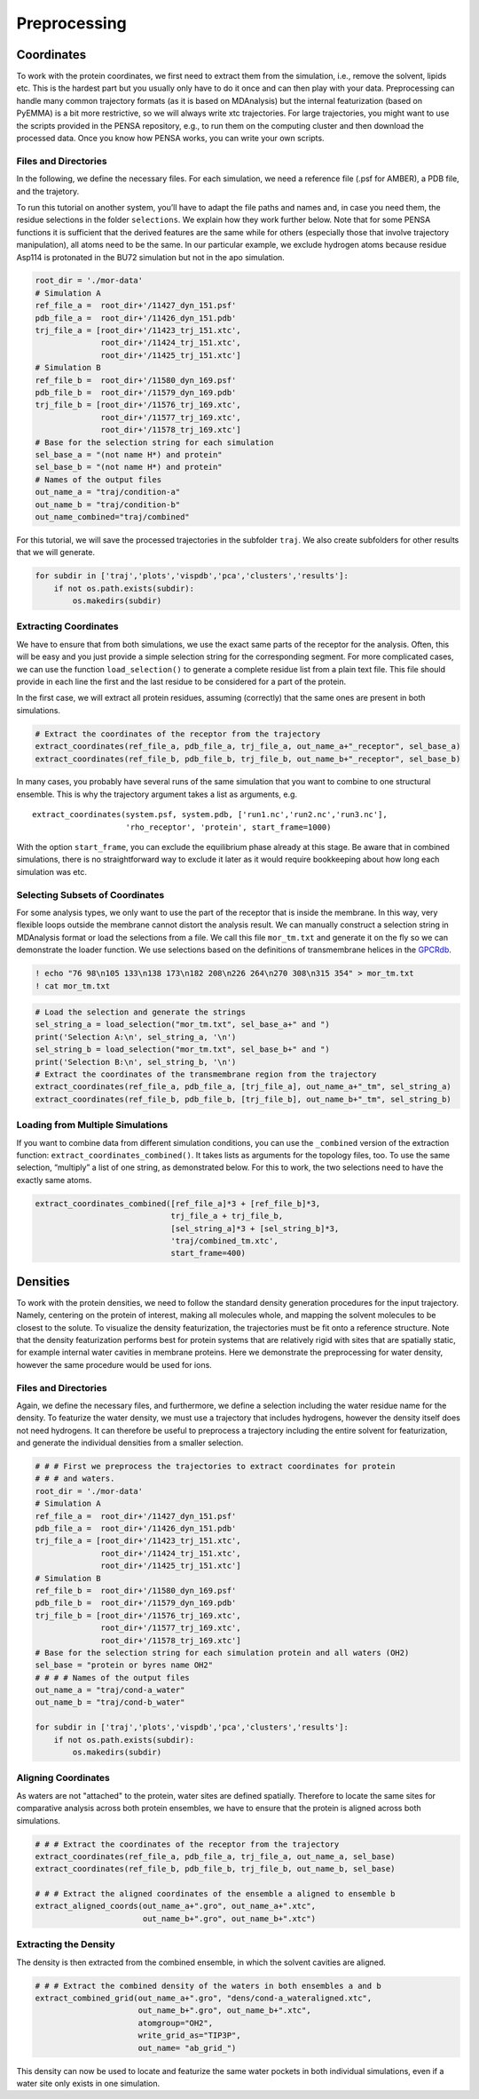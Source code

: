 Preprocessing
=============

Coordinates
***********

To work with the protein coordinates, we first need to extract them from
the simulation, i.e., remove the solvent, lipids etc. This is the
hardest part but you usually only have to do it once and can then play
with your data. Preprocessing can handle many common trajectory formats
(as it is based on MDAnalysis) but the internal featurization (based on
PyEMMA) is a bit more restrictive, so we will always write xtc
trajectories. For large trajectories, you might want to use the scripts
provided in the PENSA repository, e.g., to run them on the computing
cluster and then download the processed data. Once you know how PENSA
works, you can write your own scripts.

Files and Directories
---------------------

In the following, we define the necessary files. For each simulation, we
need a reference file (.psf for AMBER), a PDB file, and the trajetory.

To run this tutorial on another system, you’ll have to adapt the file
paths and names and, in case you need them, the
residue selections in the folder ``selections``. We explain how they
work further below. Note that for some PENSA functions it is sufficient
that the derived features are the same while for others (especially
those that involve trajectory manipulation), all atoms need to be the
same. In our particular example, we exclude hydrogen atoms because
residue Asp114 is protonated in the BU72 simulation but not in the apo
simulation.

.. code:: python

    root_dir = './mor-data'
    # Simulation A
    ref_file_a =  root_dir+'/11427_dyn_151.psf'
    pdb_file_a =  root_dir+'/11426_dyn_151.pdb'
    trj_file_a = [root_dir+'/11423_trj_151.xtc',
                  root_dir+'/11424_trj_151.xtc',
                  root_dir+'/11425_trj_151.xtc']
    # Simulation B
    ref_file_b =  root_dir+'/11580_dyn_169.psf'
    pdb_file_b =  root_dir+'/11579_dyn_169.pdb'
    trj_file_b = [root_dir+'/11576_trj_169.xtc',
                  root_dir+'/11577_trj_169.xtc',
                  root_dir+'/11578_trj_169.xtc']
    # Base for the selection string for each simulation
    sel_base_a = "(not name H*) and protein"
    sel_base_b = "(not name H*) and protein"
    # Names of the output files
    out_name_a = "traj/condition-a"
    out_name_b = "traj/condition-b"
    out_name_combined="traj/combined"

For this tutorial, we will save the processed trajectories in the
subfolder ``traj``. We also create subfolders for other results that we
will generate.

.. code:: python

    for subdir in ['traj','plots','vispdb','pca','clusters','results']:
        if not os.path.exists(subdir):
            os.makedirs(subdir)

Extracting Coordinates
----------------------

We have to ensure that from both simulations, we use the exact same
parts of the receptor for the analysis. Often, this will be easy and you
just provide a simple selection string for the corresponding segment.
For more complicated cases, we can use the function ``load_selection()``
to generate a complete residue list from a plain text file. This file
should provide in each line the first and the last residue to be
considered for a part of the protein.

In the first case, we will extract all protein residues, assuming
(correctly) that the same ones are present in both simulations.

.. code:: python

    # Extract the coordinates of the receptor from the trajectory
    extract_coordinates(ref_file_a, pdb_file_a, trj_file_a, out_name_a+"_receptor", sel_base_a)
    extract_coordinates(ref_file_b, pdb_file_b, trj_file_b, out_name_b+"_receptor", sel_base_b)

In many cases, you probably have several runs of the same simulation
that you want to combine to one structural ensemble. This is why the
trajectory argument takes a list as arguments, e.g.

::

   extract_coordinates(system.psf, system.pdb, ['run1.nc','run2.nc','run3.nc'], 
                       'rho_receptor', 'protein', start_frame=1000)
                                

With the option ``start_frame``, you can exclude the equilibrium phase
already at this stage. Be aware that in combined simulations, there is
no straightforward way to exclude it later as it would require
bookkeeping about how long each simulation was etc.

Selecting Subsets of Coordinates
--------------------------------

For some analysis types, we only want to use the part of the receptor
that is inside the membrane. In this way, very flexible loops outside
the membrane cannot distort the analysis result. We can manually
construct a selection string in MDAnalysis format or load the selections
from a file. We call this file ``mor_tm.txt`` and generate it on the fly
so we can demonstrate the loader function. We use selections based on
the definitions of transmembrane helices in the
`GPCRdb <https://gpcrdb.org/protein/oprm_human/>`__.

.. code:: python

    ! echo "76 98\n105 133\n138 173\n182 208\n226 264\n270 308\n315 354" > mor_tm.txt
    ! cat mor_tm.txt

.. code:: python

    # Load the selection and generate the strings
    sel_string_a = load_selection("mor_tm.txt", sel_base_a+" and ")
    print('Selection A:\n', sel_string_a, '\n')
    sel_string_b = load_selection("mor_tm.txt", sel_base_b+" and ")
    print('Selection B:\n', sel_string_b, '\n')
    # Extract the coordinates of the transmembrane region from the trajectory
    extract_coordinates(ref_file_a, pdb_file_a, [trj_file_a], out_name_a+"_tm", sel_string_a)
    extract_coordinates(ref_file_b, pdb_file_b, [trj_file_b], out_name_b+"_tm", sel_string_b)
        
Loading from Multiple Simulations
---------------------------------
    
If you want to combine data from different simulation conditions, you
can use the ``_combined`` version of the extraction function:
``extract_coordinates_combined()``. It takes lists as arguments for the
topology files, too. To use the same selection, “multiply” a list of one
string, as demonstrated below. For this to work, the two selections need
to have the exactly same atoms.

.. code:: python

    extract_coordinates_combined([ref_file_a]*3 + [ref_file_b]*3,
                                 trj_file_a + trj_file_b, 
                                 [sel_string_a]*3 + [sel_string_b]*3, 
                                 'traj/combined_tm.xtc', 
                                 start_frame=400)

Densities
*********

To work with the protein densities, we need to follow the standard density generation
procedures for the input trajectory. Namely, centering on the protein of interest, 
making all molecules whole, and mapping the solvent molecules to be closest to the solute.
To visualize the density featurization, the trajectories must be fit onto a reference structure. 
Note that the density featurization performs best for protein systems that are 
relatively rigid with sites that are spatially static, for example internal 
water cavities in membrane proteins. Here we demonstrate the preprocessing for 
water density, however the same procedure would be used for ions.   



Files and Directories
---------------------

Again, we define the necessary files, and furthermore, we define a selection 
including the water residue name for the density. To featurize the water density, 
we must use a trajectory that includes hydrogens, however the density itself 
does not need hydrogens. It can therefore be useful to preprocess a trajectory 
including the entire solvent for featurization, and generate the individual 
densities from a smaller selection.


.. code:: python

    # # # First we preprocess the trajectories to extract coordinates for protein 
    # # # and waters.
    root_dir = './mor-data'
    # Simulation A
    ref_file_a =  root_dir+'/11427_dyn_151.psf'
    pdb_file_a =  root_dir+'/11426_dyn_151.pdb'
    trj_file_a = [root_dir+'/11423_trj_151.xtc',
                  root_dir+'/11424_trj_151.xtc',
                  root_dir+'/11425_trj_151.xtc']
    # Simulation B
    ref_file_b =  root_dir+'/11580_dyn_169.psf'
    pdb_file_b =  root_dir+'/11579_dyn_169.pdb'
    trj_file_b = [root_dir+'/11576_trj_169.xtc',
                  root_dir+'/11577_trj_169.xtc',
                  root_dir+'/11578_trj_169.xtc']
    # Base for the selection string for each simulation protein and all waters (OH2)
    sel_base = "protein or byres name OH2"
    # # # # Names of the output files
    out_name_a = "traj/cond-a_water"
    out_name_b = "traj/cond-b_water"
    
    for subdir in ['traj','plots','vispdb','pca','clusters','results']:
        if not os.path.exists(subdir):
            os.makedirs(subdir)
 
 
Aligning Coordinates 
--------------------

As waters are not "attached" to the protein, water sites are defined spatially. 
Therefore to locate the same sites for comparative analysis across both protein ensembles, 
we have to ensure that the protein is aligned across both simulations. 

.. code:: python
    
    # # # Extract the coordinates of the receptor from the trajectory
    extract_coordinates(ref_file_a, pdb_file_a, trj_file_a, out_name_a, sel_base)
    extract_coordinates(ref_file_b, pdb_file_b, trj_file_b, out_name_b, sel_base)    
    
    # # # Extract the aligned coordinates of the ensemble a aligned to ensemble b 
    extract_aligned_coords(out_name_a+".gro", out_name_a+".xtc", 
                           out_name_b+".gro", out_name_b+".xtc")
       
Extracting the Density 
----------------------

    
The density is then extracted from the combined ensemble, in which the solvent 
cavities are aligned.     
    
.. code:: python
    
    # # # Extract the combined density of the waters in both ensembles a and b 
    extract_combined_grid(out_name_a+".gro", "dens/cond-a_wateraligned.xtc", 
                          out_name_b+".gro", out_name_b+".xtc",
                          atomgroup="OH2",
                          write_grid_as="TIP3P",
                          out_name= "ab_grid_")
                          
This density can now be used to locate and featurize the same water pockets in 
both individual simulations, even if a water site only exists in one simulation. 
                          